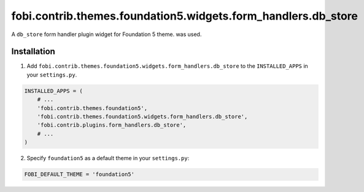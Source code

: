 ==============================================================
fobi.contrib.themes.foundation5.widgets.form_handlers.db_store
==============================================================
A ``db_store`` form handler plugin widget for Foundation 5 theme.
was used.

Installation
============
1. Add ``fobi.contrib.themes.foundation5.widgets.form_handlers.db_store`` to 
   the ``INSTALLED_APPS`` in your ``settings.py``.

.. code-block:: python

    INSTALLED_APPS = (
        # ...
        'fobi.contrib.themes.foundation5',
        'fobi.contrib.themes.foundation5.widgets.form_handlers.db_store',
        'fobi.contrib.plugins.form_handlers.db_store',
        # ...
    )

2. Specify ``foundation5`` as a default theme in your ``settings.py``:

.. code-block:: python

    FOBI_DEFAULT_THEME = 'foundation5'
